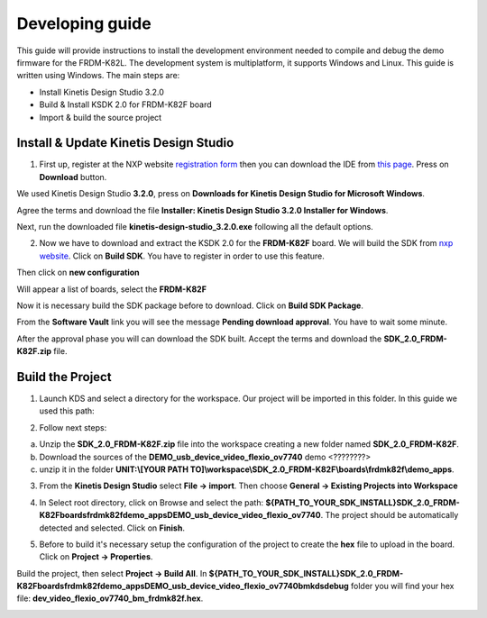 .. index:: development

.. _develop:

Developing guide
================

This guide will provide instructions to install the development environment needed to compile and debug the demo firmware for the FRDM-K82L. The development system is multiplatform, it supports Windows and Linux. This guide is written using Windows.
The main steps are:

- Install Kinetis Design Studio 3.2.0

- Build & Install KSDK 2.0 for FRDM-K82F board

- Import & build the source project

Install & Update Kinetis Design Studio
--------------------------------------

1. First up, register at the NXP website `registration form <https://www.nxp.com/webapp/crcl.ccr_register.framework?ACTION_TYPE=registerpage>`_ then you can download the IDE from `this page <http://www.nxp.com/products/software-and-tools/run-time-software/kinetis-software-and-tools/ides-for-kinetis-mcus/kinetis-design-studio-integrated-development-environment-ide:KDS_IDE>`_. Press on **Download** button.

.. image:: _static/download_kinetis_0.jpg

We used Kinetis Design Studio **3.2.0**, press on **Downloads for Kinetis Design Studio for Microsoft Windows**. 

.. image:: _static/download_kinetis_1.jpg

Agree the terms and download the file **Installer: Kinetis Design Studio 3.2.0 Installer for Windows**.

.. image:: _static/download_kinetis_3.jpg

Next, run the downloaded file **kinetis-design-studio_3.2.0.exe** following all the default options.

2. Now we have to download and extract the KSDK 2.0 for the **FRDM-K82F** board. We will build the SDK from `nxp website <http://kex.nxp.com>`_. Click on **Build SDK**. You have to register in order to use this feature.

.. image:: _static/1-BuildSDK.jpg

Then click on **new configuration**

.. image:: _static/2-NewConfiguration.jpg

Will appear a list of boards, select the **FRDM-K82F**

.. image:: _static/3-SelectBoard.jpg

Now it is necessary build the SDK package before to download. Click on **Build SDK Package**.

.. image:: _static/4-BuildSDK-Package.jpg

From the **Software Vault** link you will see the message **Pending download approval**. You have to wait some minute.

.. image:: _static/5-SoftwareVault.jpg

After the approval phase you will can download the SDK built. Accept the terms and download the **SDK_2.0_FRDM-K82F.zip** file.

.. image:: _static/6-Download_now.jpg

Build the Project
-----------------

1. Launch KDS and select a directory for the workspace. Our project will be imported in this folder. In this guide we used this path:

.. image:: _static/kds_workspace.jpg

2. Follow next steps: 

a. Unzip the **SDK_2.0_FRDM-K82F.zip** file into the workspace creating a new folder named **SDK_2.0_FRDM-K82F**. 

b. Download the sources of the **DEMO_usb_device_video_flexio_ov7740** demo <????????>

c. unzip it in the folder **UNIT:\\[YOUR PATH TO]\\workspace\\SDK_2.0_FRDM-K82F\\boards\\frdmk82f\\demo_apps**.

3. From the **Kinetis Design Studio** select **File -> import**. Then choose **General -> Existing Projects into Workspace**

.. image:: _static/kds_archive.jpg

4. In Select root directory, click on Browse and select the path: **${PATH_TO_YOUR_SDK_INSTALL}\SDK_2.0_FRDM-K82F\boards\frdmk82f\demo_apps\DEMO_usb_device_video_flexio_ov7740**. The project should be automatically detected and selected. Click on **Finish**.

.. image:: _static/import_project.jpg

5. Before to build it's necessary setup the configuration of the project to create the **hex** file to upload in the board. Click on **Project -> Properties**.

.. image:: _static/configuration1.jpg
.. image:: _static/configuration2.jpg


Build the project, then select **Project -> Build All**. 
In **${PATH_TO_YOUR_SDK_INSTALL}\SDK_2.0_FRDM-K82F\boards\frdmk82f\demo_apps\DEMO_usb_device_video_flexio_ov7740\bm\kds\debug** folder you will find your hex file: **dev_video_flexio_ov7740_bm_frdmk82f.hex**.

.. image:: _static/hex.jpg

